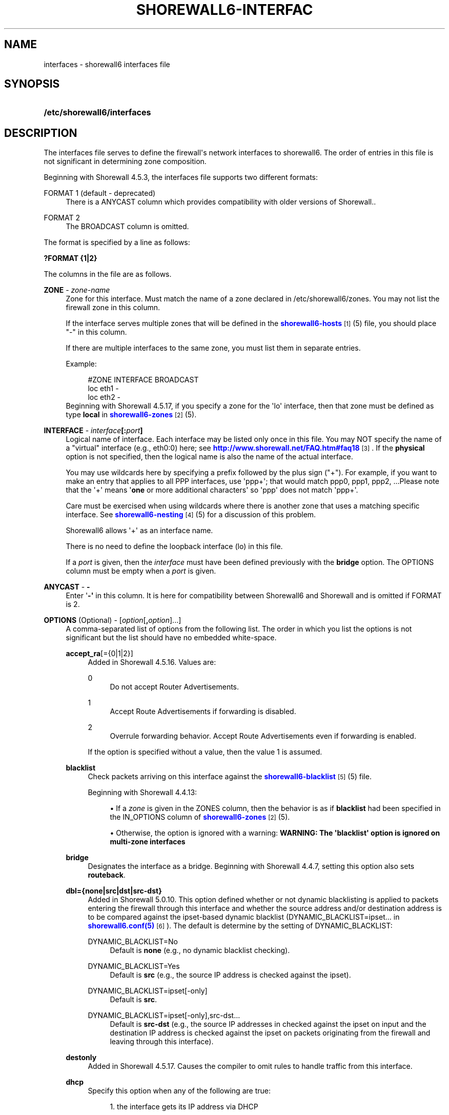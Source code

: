 '\" t
.\"     Title: shorewall6-interfaces
.\"    Author: [FIXME: author] [see http://docbook.sf.net/el/author]
.\" Generator: DocBook XSL Stylesheets v1.78.1 <http://docbook.sf.net/>
.\"      Date: 08/06/2016
.\"    Manual: Configuration Files
.\"    Source: Configuration Files
.\"  Language: English
.\"
.TH "SHOREWALL6\-INTERFAC" "5" "08/06/2016" "Configuration Files" "Configuration Files"
.\" -----------------------------------------------------------------
.\" * Define some portability stuff
.\" -----------------------------------------------------------------
.\" ~~~~~~~~~~~~~~~~~~~~~~~~~~~~~~~~~~~~~~~~~~~~~~~~~~~~~~~~~~~~~~~~~
.\" http://bugs.debian.org/507673
.\" http://lists.gnu.org/archive/html/groff/2009-02/msg00013.html
.\" ~~~~~~~~~~~~~~~~~~~~~~~~~~~~~~~~~~~~~~~~~~~~~~~~~~~~~~~~~~~~~~~~~
.ie \n(.g .ds Aq \(aq
.el       .ds Aq '
.\" -----------------------------------------------------------------
.\" * set default formatting
.\" -----------------------------------------------------------------
.\" disable hyphenation
.nh
.\" disable justification (adjust text to left margin only)
.ad l
.\" -----------------------------------------------------------------
.\" * MAIN CONTENT STARTS HERE *
.\" -----------------------------------------------------------------
.SH "NAME"
interfaces \- shorewall6 interfaces file
.SH "SYNOPSIS"
.HP \w'\fB/etc/shorewall6/interfaces\fR\ 'u
\fB/etc/shorewall6/interfaces\fR
.SH "DESCRIPTION"
.PP
The interfaces file serves to define the firewall\*(Aqs network interfaces to shorewall6\&. The order of entries in this file is not significant in determining zone composition\&.
.PP
Beginning with Shorewall 4\&.5\&.3, the interfaces file supports two different formats:
.PP
FORMAT 1 (default \- deprecated)
.RS 4
There is a ANYCAST column which provides compatibility with older versions of Shorewall\&.\&.
.RE
.PP
FORMAT 2
.RS 4
The BROADCAST column is omitted\&.
.RE
.PP
The format is specified by a line as follows:
.PP
\fB?FORMAT {1|2}\fR
.PP
The columns in the file are as follows\&.
.PP
\fBZONE\fR \- \fIzone\-name\fR
.RS 4
Zone for this interface\&. Must match the name of a zone declared in /etc/shorewall6/zones\&. You may not list the firewall zone in this column\&.
.sp
If the interface serves multiple zones that will be defined in the
\m[blue]\fBshorewall6\-hosts\fR\m[]\&\s-2\u[1]\d\s+2(5) file, you should place "\-" in this column\&.
.sp
If there are multiple interfaces to the same zone, you must list them in separate entries\&.
.sp
Example:
.sp
.if n \{\
.RS 4
.\}
.nf
#ZONE   INTERFACE       BROADCAST
loc     eth1            \-
loc     eth2            \-
.fi
.if n \{\
.RE
.\}
Beginning with Shorewall 4\&.5\&.17, if you specify a zone for the \*(Aqlo\*(Aq interface, then that zone must be defined as type
\fBlocal\fR
in
\m[blue]\fBshorewall6\-zones\fR\m[]\&\s-2\u[2]\d\s+2(5)\&.
.RE
.PP
\fBINTERFACE\fR \- \fIinterface\fR\fB[:\fR\fIport\fR\fB]\fR
.RS 4
Logical name of interface\&. Each interface may be listed only once in this file\&. You may NOT specify the name of a "virtual" interface (e\&.g\&., eth0:0) here; see
\m[blue]\fBhttp://www\&.shorewall\&.net/FAQ\&.htm#faq18\fR\m[]\&\s-2\u[3]\d\s+2\&. If the
\fBphysical\fR
option is not specified, then the logical name is also the name of the actual interface\&.
.sp
You may use wildcards here by specifying a prefix followed by the plus sign ("+")\&. For example, if you want to make an entry that applies to all PPP interfaces, use \*(Aqppp+\*(Aq; that would match ppp0, ppp1, ppp2, \&...Please note that the \*(Aq+\*(Aq means \*(Aq\fBone\fR
or more additional characters\*(Aq so \*(Aqppp\*(Aq does not match \*(Aqppp+\*(Aq\&.
.sp
Care must be exercised when using wildcards where there is another zone that uses a matching specific interface\&. See
\m[blue]\fBshorewall6\-nesting\fR\m[]\&\s-2\u[4]\d\s+2(5) for a discussion of this problem\&.
.sp
Shorewall6 allows \*(Aq+\*(Aq as an interface name\&.
.sp
There is no need to define the loopback interface (lo) in this file\&.
.sp
If a
\fIport\fR
is given, then the
\fIinterface\fR
must have been defined previously with the
\fBbridge\fR
option\&. The OPTIONS column must be empty when a
\fIport\fR
is given\&.
.RE
.PP
\fBANYCAST\fR \- \fB\-\fR
.RS 4
Enter \*(Aq\fB\-\*(Aq\fR
in this column\&. It is here for compatibility between Shorewall6 and Shorewall and is omitted if FORMAT is 2\&.
.RE
.PP
\fBOPTIONS\fR (Optional) \- [\fIoption\fR[\fB,\fR\fIoption\fR]\&.\&.\&.]
.RS 4
A comma\-separated list of options from the following list\&. The order in which you list the options is not significant but the list should have no embedded white\-space\&.
.PP
\fBaccept_ra\fR[={0|1|2}]
.RS 4
Added in Shorewall 4\&.5\&.16\&. Values are:
.PP
0
.RS 4
Do not accept Router Advertisements\&.
.RE
.PP
1
.RS 4
Accept Route Advertisements if forwarding is disabled\&.
.RE
.PP
2
.RS 4
Overrule forwarding behavior\&. Accept Route Advertisements even if forwarding is enabled\&.
.RE
.sp
If the option is specified without a value, then the value 1 is assumed\&.
.RE
.PP
\fBblacklist\fR
.RS 4
Check packets arriving on this interface against the
\m[blue]\fBshorewall6\-blacklist\fR\m[]\&\s-2\u[5]\d\s+2(5) file\&.
.sp
Beginning with Shorewall 4\&.4\&.13:
.sp
.RS 4
.ie n \{\
\h'-04'\(bu\h'+03'\c
.\}
.el \{\
.sp -1
.IP \(bu 2.3
.\}
If a
\fIzone\fR
is given in the ZONES column, then the behavior is as if
\fBblacklist\fR
had been specified in the IN_OPTIONS column of
\m[blue]\fBshorewall6\-zones\fR\m[]\&\s-2\u[2]\d\s+2(5)\&.
.RE
.sp
.RS 4
.ie n \{\
\h'-04'\(bu\h'+03'\c
.\}
.el \{\
.sp -1
.IP \(bu 2.3
.\}
Otherwise, the option is ignored with a warning:
\fBWARNING: The \*(Aqblacklist\*(Aq option is ignored on multi\-zone interfaces\fR
.RE
.RE
.PP
\fBbridge\fR
.RS 4
Designates the interface as a bridge\&. Beginning with Shorewall 4\&.4\&.7, setting this option also sets
\fBrouteback\fR\&.
.RE
.PP
\fBdbl={none|src|dst|src\-dst}\fR
.RS 4
Added in Shorewall 5\&.0\&.10\&. This option defined whether or not dynamic blacklisting is applied to packets entering the firewall through this interface and whether the source address and/or destination address is to be compared against the ipset\-based dynamic blacklist (DYNAMIC_BLACKLIST=ipset\&.\&.\&. in
\m[blue]\fBshorewall6\&.conf(5)\fR\m[]\&\s-2\u[6]\d\s+2)\&. The default is determine by the setting of DYNAMIC_BLACKLIST:
.PP
DYNAMIC_BLACKLIST=No
.RS 4
Default is
\fBnone\fR
(e\&.g\&., no dynamic blacklist checking)\&.
.RE
.PP
DYNAMIC_BLACKLIST=Yes
.RS 4
Default is
\fBsrc\fR
(e\&.g\&., the source IP address is checked against the ipset)\&.
.RE
.PP
DYNAMIC_BLACKLIST=ipset[\-only]
.RS 4
Default is
\fBsrc\fR\&.
.RE
.PP
DYNAMIC_BLACKLIST=ipset[\-only],src\-dst\&.\&.\&.
.RS 4
Default is
\fBsrc\-dst\fR
(e\&.g\&., the source IP addresses in checked against the ipset on input and the destination IP address is checked against the ipset on packets originating from the firewall and leaving through this interface)\&.
.RE
.RE
.PP
\fBdestonly\fR
.RS 4
Added in Shorewall 4\&.5\&.17\&. Causes the compiler to omit rules to handle traffic from this interface\&.
.RE
.PP
\fBdhcp\fR
.RS 4
Specify this option when any of the following are true:
.sp
.RS 4
.ie n \{\
\h'-04' 1.\h'+01'\c
.\}
.el \{\
.sp -1
.IP "  1." 4.2
.\}
the interface gets its IP address via DHCP
.RE
.sp
.RS 4
.ie n \{\
\h'-04' 2.\h'+01'\c
.\}
.el \{\
.sp -1
.IP "  2." 4.2
.\}
the interface is used by a DHCP server running on the firewall
.RE
.sp
.RS 4
.ie n \{\
\h'-04' 3.\h'+01'\c
.\}
.el \{\
.sp -1
.IP "  3." 4.2
.\}
the interface has a static IP but is on a LAN segment with lots of DHCP clients\&.
.RE
.sp
.RS 4
.ie n \{\
\h'-04' 4.\h'+01'\c
.\}
.el \{\
.sp -1
.IP "  4." 4.2
.\}
the interface is a
\m[blue]\fBsimple bridge\fR\m[]\&\s-2\u[7]\d\s+2
with a DHCP server on one port and DHCP clients on another port\&.
.if n \{\
.sp
.\}
.RS 4
.it 1 an-trap
.nr an-no-space-flag 1
.nr an-break-flag 1
.br
.ps +1
\fBNote\fR
.ps -1
.br
If you use
\m[blue]\fBShorewall\-perl for firewall/bridging\fR\m[]\&\s-2\u[8]\d\s+2, then you need to include DHCP\-specific rules in
\m[blue]\fBshorewall\-rules\fR\m[]\&\s-2\u[9]\d\s+2(8)\&. DHCP uses UDP ports 546 and 547\&.
.sp .5v
.RE
.RE
.sp
This option allows DHCP datagrams to enter and leave the interface\&.
.RE
.PP
\fBforward\fR[={0|1}]
.RS 4
Sets the /proc/sys/net/ipv6/conf/interface/forwarding option to the specified value\&. If no value is supplied, then 1 is assumed\&.
.RE
.PP
\fBignore[=1]\fR
.RS 4
When specified, causes the generated script to ignore up/down events from Shorewall\-init for this device\&. Additionally, the option exempts the interface from hairpin filtering\&. When \*(Aq=1\*(Aq is omitted, the ZONE column must contain \*(Aq\-\*(Aq and
\fBignore\fR
must be the only OPTION\&.
.sp
Beginning with Shorewall 4\&.5\&.5, may be specified as \*(Aq\fBignore=1\fR\*(Aq which only causes the generated script to ignore up/down events from Shorewall\-init; hairpin filtering is still applied\&. In this case, the above restrictions on the ZONE and OPTIONS columns are lifted\&.
.RE
.PP
\fBloopback\fR
.RS 4
Added in Shorewall 4\&.6\&.6\&. Designates the interface as the loopback interface\&. This option is assumed if the interface\*(Aqs physical name is \*(Aqlo\*(Aq\&. Only one interface man have the
\fBloopback\fR
option specified\&.
.RE
.PP
\fBmss\fR=\fInumber\fR
.RS 4
Causes forwarded TCP SYN packets entering or leaving on this interface to have their MSS field set to the specified
\fInumber\fR\&.
.RE
.PP
\fBnets=(\fR\fB\fInet\fR\fR\fB[,\&.\&.\&.])\fR
.RS 4
Limit the zone named in the ZONE column to only the listed networks\&. If you specify this option, be sure to include the link\-local network (ff80::/10)\&.
.RE
.PP
\fBnets=dynamic\fR
.RS 4
Added in Shorewall 4\&.4\&.21\&. Defines the zone as
dynamic\&. Requires ipset match support in your iptables and kernel\&. See
\m[blue]\fBhttp://www\&.shorewall\&.net/Dynamic\&.html\fR\m[]\&\s-2\u[10]\d\s+2
for further information\&.
.RE
.PP
\fBnodbl\fR
.RS 4
Added in Shorewall 5\&.0\&.8\&. When specified, dynamic blacklisting is disabled on the interface\&. Beginning with Shorewall 5\&.0\&.10,
\fBnodbl\fR
is equivalent to
\fBdbl=none\fR\&.
.RE
.PP
\fBoptional\fR
.RS 4
When
\fBoptional\fR
is specified for an interface, shorewall6 will be silent when:
.sp
.RS 4
.ie n \{\
\h'-04'\(bu\h'+03'\c
.\}
.el \{\
.sp -1
.IP \(bu 2.3
.\}
a
/proc/sys/net/ipv6/conf/
entry for the interface cannot be modified\&.
.RE
.sp
.RS 4
.ie n \{\
\h'-04'\(bu\h'+03'\c
.\}
.el \{\
.sp -1
.IP \(bu 2.3
.\}
The first global IPv6 address of the interface cannot be obtained\&.
.RE
.sp
This option may not be specified together with
\fBrequired\fR\&.
.RE
.PP
\fBphysical\fR=\fB\fIname\fR\fR
.RS 4
Added in Shorewall 4\&.4\&.4\&. When specified, the interface or port name in the INTERFACE column is a logical name that refers to the name given in this option\&. It is useful when you want to specify the same wildcard port name on two or more bridges\&. See
\m[blue]\fBhttp://www\&.shorewall\&.net/bridge\-Shorewall\-perl\&.html#Multiple\fR\m[]\&\s-2\u[11]\d\s+2\&.
.sp
If the
\fIinterface\fR
name is a wildcard name (ends with \*(Aq+\*(Aq), then the physical
\fIname\fR
must also end in \*(Aq+\*(Aq\&.
.sp
If
\fBphysical\fR
is not specified, then it\*(Aqs value defaults to the
\fIinterface\fR
name\&.
.RE
.PP
\fBrequired\fR
.RS 4
Added in Shorewall 4\&.4\&.10\&. When specified, the firewall will fail to start if the interface named in the INTERFACE column is not usable\&. May not be specified together with
\fBoptional\fR\&.
.RE
.PP
\fBrouteback[={0|1}]\fR
.RS 4
If specified, indicates that shorewall6 should include rules that allow traffic arriving on this interface to be routed back out that same interface\&. This option is also required when you have used a wildcard in the INTERFACE column if you want to allow traffic between the interfaces that match the wildcard\&.
.sp
If you specify this option, then you should also specify
\fBrpfilter\fR
(see below) if you are running Shorewall 4\&.5\&.7 or later; otherwise, you should specify
\fBsfilter\fR
(see below)\&.
.sp
Beginning with Shorewall 4\&.5\&.18, you may specify this option to explicitly reset (e\&.g\&.,
\fBrouteback=0\fR)\&. This can be used to override Shorewall\*(Aqs default setting for bridge devices which is
\fBrouteback=1\fR\&.
.RE
.PP
\fBrpfilter\fR
.RS 4
Added in Shorewall 4\&.5\&.7\&. This is an anti\-spoofing measure that requires the \*(AqRPFilter Match\*(Aq capability in your iptables and kernel\&. It provides a more efficient alternative to the
\fBsfilter\fR
option below\&.
.RE
.PP
\fBsourceroute[={0|1}]\fR
.RS 4
If this option is not specified for an interface, then source\-routed packets will not be accepted from that interface unless explicitly enabled via sysconf\&. Only set this option to 1 (enable source routing) if you know what you are doing\&. This might represent a security risk and is not usually needed\&.
.sp
Only those interfaces with the
\fBsourceroute\fR
option will have their setting changed; the value assigned to the setting will be the value specified (if any) or 1 if no value is given\&.
.if n \{\
.sp
.\}
.RS 4
.it 1 an-trap
.nr an-no-space-flag 1
.nr an-break-flag 1
.br
.ps +1
\fBNote\fR
.ps -1
.br
This option does not work with a wild\-card
\fIinterface\fR
name (e\&.g\&., eth0\&.+) in the INTERFACE column\&.
.sp .5v
.RE
.RE
.PP
\fBsfilter=(\fR\fB\fInet\fR\fR\fB[,\&.\&.\&.])\fR
.RS 4
Added in Shorewall 4\&.4\&.20\&. At this writing (spring 2011), Linux does not support reverse path filtering (RFC3704) for IPv6\&. In its absence,
\fBsfilter\fR
may be used as an anti\-spoofing measure\&.
.sp
This option should be used on bridges or other interfaces with the
\fBrouteback\fR
option\&. On these interfaces,
\fBsfilter\fR
should list those local networks that are connected to the firewall through other interfaces\&.
.RE
.PP
\fBtcpflags[={0|1}]\fR
.RS 4
Packets arriving on this interface are checked for certain illegal combinations of TCP flags\&. Packets found to have such a combination of flags are handled according to the setting of TCP_FLAGS_DISPOSITION after having been logged according to the setting of TCP_FLAGS_LOG_LEVEL\&.
.sp
Beginning with Shorewall 4\&.6\&.0, tcpflags=1 is the default\&. To disable this option, specify tcpflags=0\&.
.RE
.PP
\fBproxyndp\fR[={0|1}]
.RS 4
Sets /proc/sys/net/ipv6/conf/\fIinterface\fR/proxy_ndp\&.
.sp
\fBNote\fR: This option does not work with a wild\-card
\fIinterface\fR
name (e\&.g\&., eth0\&.+) in the INTERFACE column\&.
.sp
Only those interfaces with the
\fBproxyndp\fR
option will have their setting changed; the value assigned to the setting will be the value specified (if any) or 1 if no value is given\&.
.RE
.PP
\fBunmanaged\fR
.RS 4
Added in Shorewall 4\&.5\&.18\&. Causes all traffic between the firewall and hosts on the interface to be accepted\&. When this option is given:
.sp
.RS 4
.ie n \{\
\h'-04'\(bu\h'+03'\c
.\}
.el \{\
.sp -1
.IP \(bu 2.3
.\}
The ZONE column must contain \*(Aq\-\*(Aq\&.
.RE
.sp
.RS 4
.ie n \{\
\h'-04'\(bu\h'+03'\c
.\}
.el \{\
.sp -1
.IP \(bu 2.3
.\}
Only the following other options are allowed with
\fBunmanaged\fR:
.RS 4
\fBaccept_ra\fR
.RE
.RS 4
\fBforward\fR
.RE
.RS 4
\fBignore\fR
.RE
.RS 4
\fBoptional\fR
.RE
.RS 4
\fBphysical\fR
.RE
.RS 4
\fBsourceroute\fR
.RE
.RS 4
\fBproxyndp\fR
.RE
.RE
.RE
.PP
\fBwait\fR=\fIseconds\fR
.RS 4
Added in Shorewall 4\&.4\&.10\&. Causes the generated script to wait up to
\fIseconds\fR
seconds for the interface to become usable before applying the
\fBrequired\fR
or
\fBoptional\fR
options\&.
.RE
.RE
.SH "EXAMPLE"
.PP
Example 1:
.RS 4
Suppose you have eth0 connected to a DSL modem and eth1 connected to your local network You have a DMZ using eth2\&.
.sp
Your entries for this setup would look like:
.sp
.if n \{\
.RS 4
.\}
.nf
FORMAT 2
#ZONE   INTERFACE OPTIONS
net     eth0      \-
loc     eth1      \-
dmz     eth2      \-
.fi
.if n \{\
.RE
.\}
.RE
.PP
Example 4 (Shorewall 4\&.4\&.9 and later):
.RS 4
You have a bridge with no IP address and you want to allow traffic through the bridge\&.
.sp
.if n \{\
.RS 4
.\}
.nf
FORMAT 2
#ZONE   INTERFACE        OPTIONS
\-       br0              bridge
.fi
.if n \{\
.RE
.\}
.RE
.SH "FILES"
.PP
/etc/shorewall6/interfaces
.SH "SEE ALSO"
.PP
\m[blue]\fBhttp://www\&.shorewall\&.net/configuration_file_basics\&.htm#Pairs\fR\m[]\&\s-2\u[12]\d\s+2
.PP
shorewall6(8), shorewall6\-accounting(5), shorewall6\-actions(5), shorewall6\-blacklist(5), shorewall6\-hosts(5), shorewall6\-maclist(5), shorewall6\-netmap(5),shorewall6\-params(5), shorewall6\-policy(5), shorewall6\-providers(5), shorewall6\-rtrules(5), shorewall6\-routestopped(5), shorewall6\-rules(5), shorewall6\&.conf(5), shorewall6\-secmarks(5), shorewall6\-tcclasses(5), shorewall6\-tcdevices(5), shorewall6\-mangle(5), shorewall6\-tos(5), shorewall6\-tunnels(5), shorewall6\-zones(5)
.SH "NOTES"
.IP " 1." 4
shorewall6-hosts
.RS 4
\%http://www.shorewall.net/manpages6/shorewall6-hosts.html
.RE
.IP " 2." 4
shorewall6-zones
.RS 4
\%http://www.shorewall.net/manpages6/shorewall6-zones.html
.RE
.IP " 3." 4
http://www.shorewall.net/FAQ.htm#faq18
.RS 4
\%http://www.shorewall.net/FAQ.htm#faq18
.RE
.IP " 4." 4
shorewall6-nesting
.RS 4
\%http://www.shorewall.net/manpages6/shorewall6-nesting.html
.RE
.IP " 5." 4
shorewall6-blacklist
.RS 4
\%http://www.shorewall.net/manpages6/shorewall6-blacklist.html
.RE
.IP " 6." 4
shorewall6.conf(5)
.RS 4
\%http://www.shorewall.netmanpages6/shorewall6.conf.html
.RE
.IP " 7." 4
simple bridge
.RS 4
\%http://www.shorewall.net/SimpleBridge.html
.RE
.IP " 8." 4
Shorewall-perl for firewall/bridging
.RS 4
\%http://www.shorewall.net/bridge-Shorewall-perl.html
.RE
.IP " 9." 4
shorewall-rules
.RS 4
\%http://www.shorewall.net/manpages/shorewall-rules.html
.RE
.IP "10." 4
http://www.shorewall.net/Dynamic.html
.RS 4
\%http://www.shorewall.net/Dynamic.html
.RE
.IP "11." 4
http://www.shorewall.net/bridge-Shorewall-perl.html#Multiple
.RS 4
\%http://www.shorewall.net/bridge-Shorewall-perl.html#Multiple
.RE
.IP "12." 4
http://www.shorewall.net/configuration_file_basics.htm#Pairs
.RS 4
\%http://www.shorewall.net/configuration_file_basics.htm#Pairs
.RE
